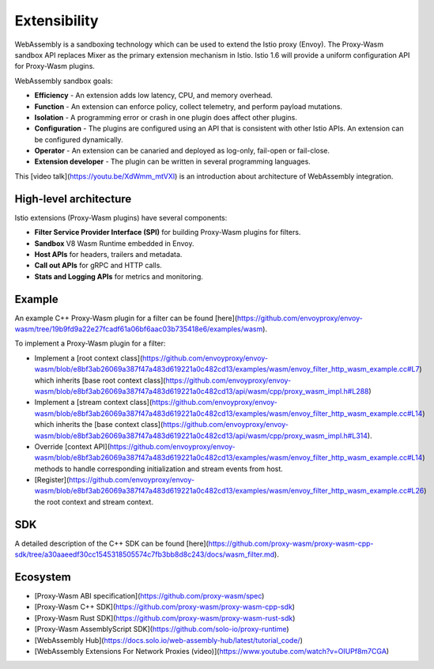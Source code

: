 Extensibility
=====================


WebAssembly is a sandboxing technology which can be used to extend the Istio proxy (Envoy).  The Proxy-Wasm sandbox API replaces Mixer as the primary extension mechanism in Istio. Istio 1.6 will provide a uniform configuration API for Proxy-Wasm plugins.

WebAssembly sandbox goals:

- **Efficiency** - An extension adds low latency, CPU, and memory overhead.
- **Function** - An extension can enforce policy, collect telemetry, and perform payload mutations.
- **Isolation** - A programming error or crash in one plugin does affect other plugins.
- **Configuration** - The plugins are configured using an API that is consistent with other Istio APIs. An extension can be configured dynamically.
- **Operator** - An extension can be canaried and deployed as log-only, fail-open or fail-close.
- **Extension developer** - The plugin can be written in several programming languages.

This [video talk](https://youtu.be/XdWmm_mtVXI) is an introduction about architecture of WebAssembly integration.

High-level architecture
-------------------------------

Istio extensions (Proxy-Wasm plugins) have several components:

- **Filter Service Provider Interface (SPI)** for building Proxy-Wasm plugins for filters.
- **Sandbox** V8 Wasm Runtime embedded in Envoy.
- **Host APIs** for headers, trailers and metadata.
- **Call out APIs** for gRPC and HTTP calls.
- **Stats and Logging APIs** for metrics and monitoring.

.. image::./extending.svg
   :alt:
   :caption:Extending Istio/Envoy
   :width: 80%

Example
-------------------------------

An example C++ Proxy-Wasm plugin for a filter can be found
[here](https://github.com/envoyproxy/envoy-wasm/tree/19b9fd9a22e27fcadf61a06bf6aac03b735418e6/examples/wasm).

To implement a Proxy-Wasm plugin for a filter:

- Implement a [root context class](https://github.com/envoyproxy/envoy-wasm/blob/e8bf3ab26069a387f47a483d619221a0c482cd13/examples/wasm/envoy_filter_http_wasm_example.cc#L7) which inherits [base root context class](https://github.com/envoyproxy/envoy-wasm/blob/e8bf3ab26069a387f47a483d619221a0c482cd13/api/wasm/cpp/proxy_wasm_impl.h#L288)
- Implement a [stream context class](https://github.com/envoyproxy/envoy-wasm/blob/e8bf3ab26069a387f47a483d619221a0c482cd13/examples/wasm/envoy_filter_http_wasm_example.cc#L14) which inherits the [base context class](https://github.com/envoyproxy/envoy-wasm/blob/e8bf3ab26069a387f47a483d619221a0c482cd13/api/wasm/cpp/proxy_wasm_impl.h#L314).
- Override [context API](https://github.com/envoyproxy/envoy-wasm/blob/e8bf3ab26069a387f47a483d619221a0c482cd13/examples/wasm/envoy_filter_http_wasm_example.cc#L14) methods to handle corresponding initialization and stream events from host.
- [Register](https://github.com/envoyproxy/envoy-wasm/blob/e8bf3ab26069a387f47a483d619221a0c482cd13/examples/wasm/envoy_filter_http_wasm_example.cc#L26) the root context and stream context.

SDK
-------------------------------


A detailed description of the C++ SDK can be found [here](https://github.com/proxy-wasm/proxy-wasm-cpp-sdk/tree/a30aaeedf30cc1545318505574c7fb3bb8d8c243/docs/wasm_filter.md).

Ecosystem
-------------------------------


- [Proxy-Wasm ABI specification](https://github.com/proxy-wasm/spec)
- [Proxy-Wasm C++ SDK](https://github.com/proxy-wasm/proxy-wasm-cpp-sdk)
- [Proxy-Wasm Rust SDK](https://github.com/proxy-wasm/proxy-wasm-rust-sdk)
- [Proxy-Wasm AssemblyScript SDK](https://github.com/solo-io/proxy-runtime)
- [WebAssembly Hub](https://docs.solo.io/web-assembly-hub/latest/tutorial_code/)
- [WebAssembly Extensions For Network Proxies (video)](https://www.youtube.com/watch?v=OIUPf8m7CGA)
